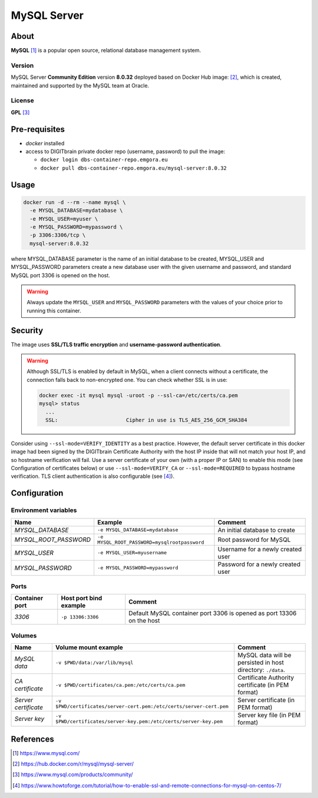 ============
MySQL Server
============

About
=====
**MySQL** [1]_ is a popular open source, relational database management system.

Version
-------
MySQL Server **Community Edition** version **8.0.32** deployed based on Docker Hub image: [2]_,
which is created, maintained and supported by the MySQL team at Oracle.

License
-------
**GPL** [3]_

Pre-requisites
==============
* *docker* installed
* access to DIGITbrain private docker repo (username, password) to pull the image:

  - ``docker login dbs-container-repo.emgora.eu``
  - ``docker pull dbs-container-repo.emgora.eu/mysql-server:8.0.32``

Usage
=====
.. code-block:: bash

  docker run -d --rm --name mysql \
    -e MYSQL_DATABASE=mydatabase \
    -e MYSQL_USER=myuser \
    -e MYSQL_PASSWORD=mypassword \
    -p 3306:3306/tcp \
    mysql-server:8.0.32

where MYSQL_DATABASE parameter is the name of an initial database to be created,
MYSQL_USER and MYSQL_PASSWORD parameters create a new database user with the given username and password,
and standard MySQL port 3306 is opened on the host.

.. warning::
  Always update the ``MYSQL_USER`` and ``MYSQL_PASSWORD`` parameters with the values of your choice
  prior to running this container.

Security
========
The image uses **SSL/TLS traffic encryption** and **username-password authentication**.

.. warning::
  Although SSL/TLS is enabled by default in MySQL, when a client connects
  without a certificate, the connection falls back to non-encrypted one.
  You can check whether SSL is in use:

  .. code-block:: bash

    docker exec -it mysql mysql -uroot -p --ssl-ca=/etc/certs/ca.pem
    mysql> status
      ...
      SSL:			Cipher in use is TLS_AES_256_GCM_SHA384

Consider using ``--ssl-mode=VERIFY_IDENTITY`` as a best practice. However, the default server certificate in this docker image
had been signed by the DIGITbrain Certificate Authority with the host IP inside that will not match your host IP, and so hostname verification will fail.
Use a server certificate of your own (with a proper IP or SAN) to enable this mode (see Configuration of certificates below) or
use  ``--ssl-mode=VERIFY_CA`` or ``--ssl-mode=REQUIRED`` to bypass hostname verification.
TLS client authentication is also configurable (see [4]_).

Configuration
=============

Environment variables
---------------------
.. list-table::
   :header-rows: 1

   * - Name
     - Example
     - Comment
   * - *MYSQL_DATABASE*
     - ``-e MYSQL_DATABASE=mydatabase``
     - An initial database to create
   * - *MYSQL_ROOT_PASSWORD*
     - ``-e MYSQL_ROOT_PASSWORD=mysqlrootpassword``
     - Root password for MySQL
   * - *MYSQL_USER*
     - ``-e MYSQL_USER=myusername``
     - Username for a newly created user
   * - *MYSQL_PASSWORD*
     - ``-e MYSQL_PASSWORD=mypassword``
     - Password for a newly created user

Ports
-----
.. list-table::
  :header-rows: 1

  * - Container port
    - Host port bind example
    - Comment
  * - *3306*
    - ``-p 13306:3306``
    - Default MySQL container port 3306 is opened as port 13306 on the host

Volumes
-------
.. list-table::
  :header-rows: 1

  * - Name
    - Volume mount example
    - Comment
  * - *MySQL data*
    - ``-v $PWD/data:/var/lib/mysql``
    - MySQL data will be persisted in host directory: ``./data``.
  * - *CA certificate*
    - ``-v $PWD/certificates/ca.pem:/etc/certs/ca.pem``
    - Certificate Authority certificate (in PEM format)
  * - *Server certificate*
    - ``-v $PWD/certificates/server-cert.pem:/etc/certs/server-cert.pem``
    - Server certificate (in PEM format)
  * - *Server key*
    - ``-v $PWD/certificates/server-key.pem:/etc/certs/server-key.pem``
    - Server key file (in PEM format)

References
==========
.. [1] https://www.mysql.com/

.. [2] https://hub.docker.com/r/mysql/mysql-server/

.. [3] https://www.mysql.com/products/community/

.. [4] https://www.howtoforge.com/tutorial/how-to-enable-ssl-and-remote-connections-for-mysql-on-centos-7/

